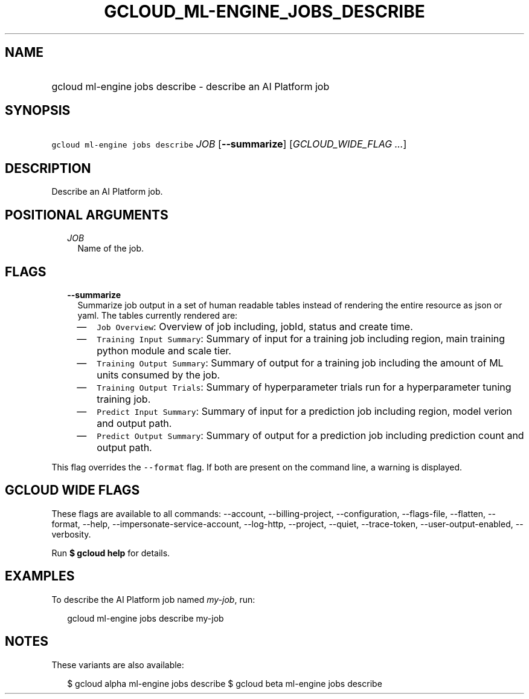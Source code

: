 
.TH "GCLOUD_ML\-ENGINE_JOBS_DESCRIBE" 1



.SH "NAME"
.HP
gcloud ml\-engine jobs describe \- describe an AI Platform job



.SH "SYNOPSIS"
.HP
\f5gcloud ml\-engine jobs describe\fR \fIJOB\fR [\fB\-\-summarize\fR] [\fIGCLOUD_WIDE_FLAG\ ...\fR]



.SH "DESCRIPTION"

Describe an AI Platform job.



.SH "POSITIONAL ARGUMENTS"

.RS 2m
.TP 2m
\fIJOB\fR
Name of the job.


.RE
.sp

.SH "FLAGS"

.RS 2m
.TP 2m
\fB\-\-summarize\fR
Summarize job output in a set of human readable tables instead of rendering the
entire resource as json or yaml. The tables currently rendered are:

.RS 2m
.IP "\(em" 2m
\f5Job Overview\fR: Overview of job including, jobId, status and create time.
.IP "\(em" 2m
\f5Training Input Summary\fR: Summary of input for a training job including
region, main training python module and scale tier.
.IP "\(em" 2m
\f5Training Output Summary\fR: Summary of output for a training job including
the amount of ML units consumed by the job.
.IP "\(em" 2m
\f5Training Output Trials\fR: Summary of hyperparameter trials run for a
hyperparameter tuning training job.
.IP "\(em" 2m
\f5Predict Input Summary\fR: Summary of input for a prediction job including
region, model verion and output path.
.IP "\(em" 2m
\f5Predict Output Summary\fR: Summary of output for a prediction job including
prediction count and output path.

.RE
.RE
.sp
This flag overrides the \f5\-\-format\fR flag. If both are present on the
command line, a warning is displayed.



.SH "GCLOUD WIDE FLAGS"

These flags are available to all commands: \-\-account, \-\-billing\-project,
\-\-configuration, \-\-flags\-file, \-\-flatten, \-\-format, \-\-help,
\-\-impersonate\-service\-account, \-\-log\-http, \-\-project, \-\-quiet,
\-\-trace\-token, \-\-user\-output\-enabled, \-\-verbosity.

Run \fB$ gcloud help\fR for details.



.SH "EXAMPLES"

To describe the AI Platform job named \f5\fImy\-job\fR\fR, run:

.RS 2m
gcloud ml\-engine jobs describe my\-job
.RE



.SH "NOTES"

These variants are also available:

.RS 2m
$ gcloud alpha ml\-engine jobs describe
$ gcloud beta ml\-engine jobs describe
.RE

